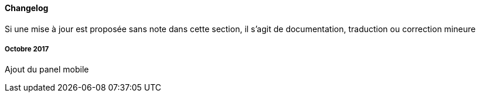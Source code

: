 ==== Changelog

Si une mise à jour est proposée sans note dans cette section, il s'agit de documentation, traduction ou correction mineure

===== Octobre 2017

Ajout du panel mobile